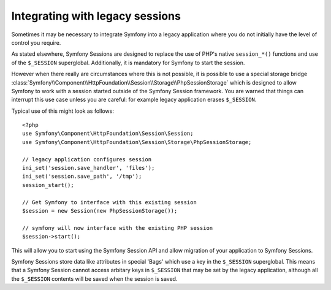 .. index::
   single: HTTP
   single: HttpFoundation, Sessions

Integrating with legacy sessions
================================

Sometimes it may be necessary to integrate Symfony into a legacy application
where you do not initially have the level of control you require.

As stated elsewhere, Symfony Sessions are designed to replace the use of
PHP's native ``session_*()`` functions and use of the ``$_SESSION``
superglobal. Additionally, it is mandatory for Symfony to start the session.

However when there really are circumstances where this is not possible, it is possible
to use a special storage bridge
:class:`Symfony\\Component\\HttpFoundation\\Session\\Storage\\PhpSessionStorage`
which is designed to allow Symfony to work with a session started outside of
the Symfony Session framework. You are warned that things can interrupt this
use case unless you are careful: for example legacy application erases ``$_SESSION``.

Typical use of this might look as follows::

    <?php
    use Symfony\Component\HttpFoundation\Session\Session;
    use Symfony\Component\HttpFoundation\Session\Storage\PhpSessionStorage;

    // legacy application configures session
    ini_set('session.save_handler', 'files');
    ini_set('session.save_path', '/tmp');
    session_start();

    // Get Symfony to interface with this existing session
    $session = new Session(new PhpSessionStorage());

    // symfony will now interface with the existing PHP session
    $session->start();

This will allow you to start using the Symfony Session API and allow
migration of your application to Symfony Sessions.

.. note::

Symfony Sessions store data like attributes in special 'Bags' which use a
key in the ``$_SESSION`` superglobal. This means that a Symfony Session
cannot access arbitary keys in ``$_SESSION`` that may be set by the legacy
application, although all the ``$_SESSION`` contents will be saved when
the session is saved.

